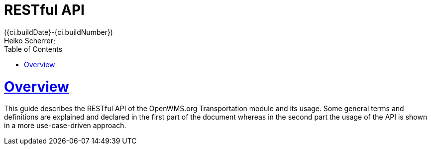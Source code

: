 = RESTful API
({ci.buildDate}-{ci.buildNumber})
Heiko Scherrer;
:doctype: book
:toc:
:sectanchors:
:sectlinks:
:toclevels: 2
:source-highlighter: highlightjs

[[overview]]
= Overview

This guide describes the RESTful API of the OpenWMS.org Transportation module and its usage. Some general terms and definitions
are explained and declared in the first part of the document whereas in the second part the usage of the API is shown in
a more use-case-driven approach.

